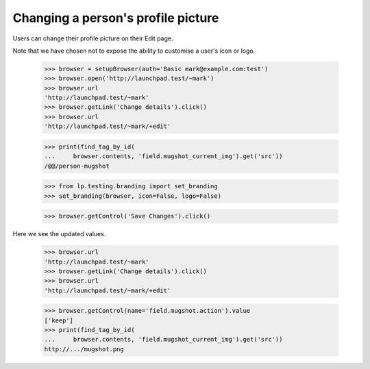 Changing a person's profile picture
===================================

Users can change their profile picture on their Edit page.

Note that we have chosen not to expose the ability to customise a user's icon
or logo.

    >>> browser = setupBrowser(auth='Basic mark@example.com:test')
    >>> browser.open('http://launchpad.test/~mark')
    >>> browser.url
    'http://launchpad.test/~mark'
    >>> browser.getLink('Change details').click()
    >>> browser.url
    'http://launchpad.test/~mark/+edit'

    >>> print(find_tag_by_id(
    ...     browser.contents, 'field.mugshot_current_img').get('src'))
    /@@/person-mugshot

    >>> from lp.testing.branding import set_branding
    >>> set_branding(browser, icon=False, logo=False)

    >>> browser.getControl('Save Changes').click()

Here we see the updated values.

    >>> browser.url
    'http://launchpad.test/~mark'
    >>> browser.getLink('Change details').click()
    >>> browser.url
    'http://launchpad.test/~mark/+edit'

    >>> browser.getControl(name='field.mugshot.action').value
    ['keep']
    >>> print(find_tag_by_id(
    ...     browser.contents, 'field.mugshot_current_img').get('src'))
    http://.../mugshot.png


